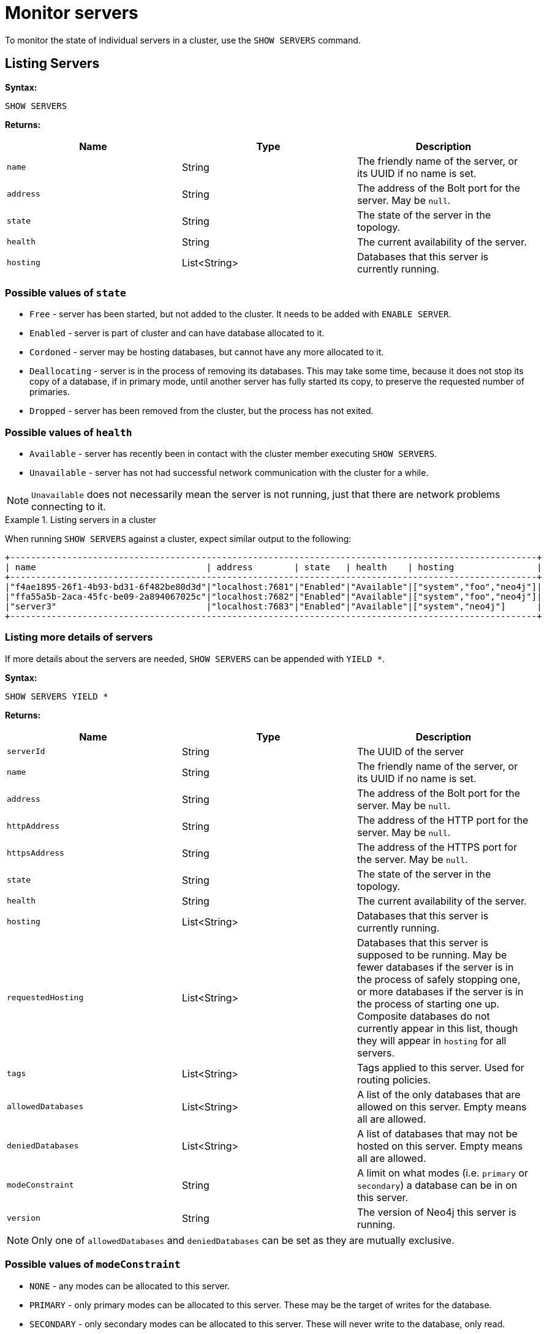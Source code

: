 :description: This section covers the use of `SHOW SERVERS` Cypher commands.
[role=enterprise-edition]
[[show-servers-monitoring]]
= Monitor servers

To monitor the state of individual servers in a cluster, use the `SHOW SERVERS` command.


[[show-servers-monitoring-listing]]
== Listing Servers

*Syntax:*

[source, cypher]
----
SHOW SERVERS
----

*Returns:*

[options="header", cols="m,a,a"]
|===
| Name            | Type         | Description
| name            | String       | The friendly name of the server, or its UUID if no name is set.
| address         | String       | The address of the Bolt port for the server. May be `null`.
| state           | String       | The state of the server in the topology.
| health          | String       | The current availability of the server.
| hosting         | List<String> | Databases that this server is currently running.
|===

=== Possible values of `state`
* `Free` - server has been started, but not added to the cluster. It needs to be added with `ENABLE SERVER`.
* `Enabled` - server is part of cluster and can have database allocated to it.
* `Cordoned` - server may be hosting databases, but cannot have any more allocated to it.
* `Deallocating` - server is in the process of removing its databases.
This may take some time, because it does not stop its copy of a database, if in primary mode, until another server has fully started its copy, to preserve the requested number of primaries.
* `Dropped` - server has been removed from the cluster, but the process has not exited.

=== Possible values of `health`
* `Available` - server has recently been in contact with the cluster member executing `SHOW SERVERS`.
* `Unavailable` - server has not had successful network communication with the cluster for a while.

[NOTE]
====
`Unavailable` does not necessarily mean the server is not running, just that there are network problems connecting to it.
====


.Listing servers in a cluster
====
When running `SHOW SERVERS` against a cluster, expect similar output to the following:

[source,queryresults,role=noplay]
----
+------------------------------------------------------------------------------------------------------+
| name                                 | address        | state   | health    | hosting                |
+------------------------------------------------------------------------------------------------------+
|"f4ae1895-26f1-4b93-bd31-6f482be80d3d"|"localhost:7681"|"Enabled"|"Available"|["system","foo","neo4j"]|
|"ffa55a5b-2aca-45fc-be09-2a894067025c"|"localhost:7682"|"Enabled"|"Available"|["system","foo","neo4j"]|
|"server3"                             |"localhost:7683"|"Enabled"|"Available"|["system","neo4j"]      |
+------------------------------------------------------------------------------------------------------+
----
====


[[show-servers-monitoring-listing-extended]]
=== Listing more details of servers

If more details about the servers are needed, `SHOW SERVERS` can be appended with `YIELD *`.

*Syntax:*

[source, cypher]
----
SHOW SERVERS YIELD *
----

*Returns:*

[options="header", cols="m,a,a"]
|===
| Name             | Type         | Description
| serverId         | String       | The UUID of the server
| name             | String       | The friendly name of the server, or its UUID if no name is set.
| address          | String       | The address of the Bolt port for the server.
May be `null`.
| httpAddress      | String       | The address of the HTTP port for the server.
May be `null`.
| httpsAddress     | String       | The address of the HTTPS port for the server. May be `null`.
| state            | String       | The state of the server in the topology.
| health           | String       | The current availability of the server.
| hosting          | List<String> | Databases that this server is currently running.
| requestedHosting | List<String> | Databases that this server is supposed to be running.
May be fewer databases if the server is in the process of safely stopping one, or more databases if the server is in the process of starting one up.
Composite databases do not currently appear in this list, though they will appear in `hosting` for all servers.
| tags             | List<String> | Tags applied to this server.
Used for routing policies.
| allowedDatabases | List<String> | A list of the only databases that are allowed on this server.
Empty means all are allowed.
| deniedDatabases  | List<String> | A list of databases that may not be hosted on this server.
Empty means all are allowed.
| modeConstraint   | String       | A limit on what modes (i.e. `primary` or `secondary`) a database can be in on this server.
| version          | String       | The version of Neo4j this server is running.
|===

[NOTE]
====
Only one of `allowedDatabases` and `deniedDatabases` can be set as they are mutually exclusive.
====

=== Possible values of `modeConstraint`
* `NONE` - any modes can be allocated to this server.
* `PRIMARY` - only primary modes can be allocated to this server. These may be the target of writes for the database.
* `SECONDARY` - only secondary modes can be allocated to this server. These will never write to the database, only read.

.Listing more details about servers in a cluster
====
When running `SHOW SERVERS YIELD *` in a cluster, expect similar output to the following:

[source,queryresults,role=noplay]
----
+---------------------------------------------------------------------------------------------------------------------------------------------------------------------------------------------------------------------------------------------------------------------------------+
| serverId                             | name                                 | address        | httpAddress    | httpsAddress | state   | health    | hosting                | requestedHosting       | tags | allowedDatabases| deniedDatabases| modeConstraint| version        |
+---------------------------------------------------------------------------------------------------------------------------------------------------------------------------------------------------------------------------------------------------------------------------------+
|"f4ae1895-26f1-4b93-bd31-6f482be80d3d"|"f4ae1895-26f1-4b93-bd31-6f482be80d3d"|"localhost:7681"|"localhost:7471"|null          |"Enabled"|"Available"|["system","foo","neo4j"]|["system","foo","neo4j"]|[]    |[]               |[]              |"NONE"         |"5.0.0-SNAPSHOT"|
|"ffa55a5b-2aca-45fc-be09-2a894067025c"|"ffa55a5b-2aca-45fc-be09-2a894067025c"|"localhost:7682"|"localhost:7472"|null          |"Enabled"|"Available"|["system","foo","neo4j"]|["system","foo","neo4j"]|[]    |[]               |[]              |"NONE"         |"5.0.0-SNAPSHOT"|
|"72bd3d0f-c1d1-4d39-9da7-015f5656e40b"|"server3"                             |"localhost:7683"|"localhost:7473"|null          |"Enabled"|"Available"|["system","neo4j"]      |["system","neo4j"]      |[]    |[]               |[]              |"NONE"         |"5.0.0-SNAPSHOT"|
+---------------------------------------------------------------------------------------------------------------------------------------------------------------------------------------------------------------------------------------------------------------------------------+
----
====
